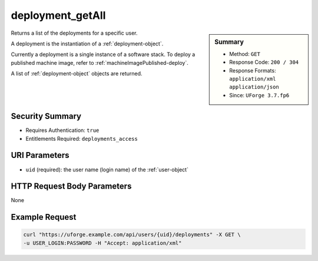 .. Copyright FUJITSU LIMITED 2016-2019

.. _deployment-getAll:

deployment_getAll
-----------------

.. function:: GET /users/{uid}/deployments

.. sidebar:: Summary

	* Method: ``GET``
	* Response Code: ``200 / 304``
	* Response Formats: ``application/xml`` ``application/json``
	* Since: ``UForge 3.7.fp6``

Returns a list of the deployments for a specific user. 

A deployment is the instantiation of a :ref:`deployment-object`. 

Currently a deployment is a single instance of a software stack. To deploy a published machine image, refer to :ref:`machineImagePublished-deploy`. 

A list of :ref:`deployment-object` objects are returned.

Security Summary
~~~~~~~~~~~~~~~~

* Requires Authentication: ``true``
* Entitlements Required: ``deployments_access``

URI Parameters
~~~~~~~~~~~~~~

* ``uid`` (required): the user name (login name) of the :ref:`user-object`

HTTP Request Body Parameters
~~~~~~~~~~~~~~~~~~~~~~~~~~~~

None

Example Request
~~~~~~~~~~~~~~~

.. code-block:: bash

	curl "https://uforge.example.com/api/users/{uid}/deployments" -X GET \
	-u USER_LOGIN:PASSWORD -H "Accept: application/xml"

.. seealso::

	 * :ref:`deployment-object`
	 * :ref:`deployment-get`
	 * :ref:`deployment-getDeployStatus`
	 * :ref:`deployment-terminate`
	 * :ref:`machineImagePublished-deploy`
	 * :ref:`user-object`
